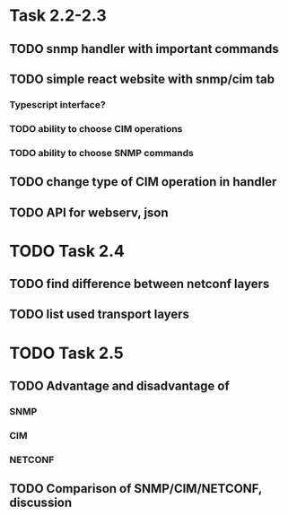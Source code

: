 * Task 2.2-2.3
** TODO snmp handler with important commands
** TODO simple react website with snmp/cim tab
*** Typescript interface?
*** TODO ability to choose CIM operations
*** TODO ability to choose SNMP commands
** TODO change type of CIM operation in handler
** TODO API for webserv, json
* TODO Task 2.4
** TODO find difference between netconf layers
** TODO list used transport layers
* TODO Task 2.5
** TODO Advantage and disadvantage of
*** SNMP
*** CIM 
*** NETCONF
** TODO  Comparison of SNMP/CIM/NETCONF, discussion






